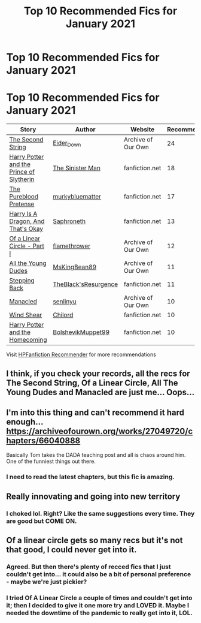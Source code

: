 #+TITLE: Top 10 Recommended Fics for January 2021

* Top 10 Recommended Fics for January 2021
:PROPERTIES:
:Author: dJones176
:Score: 19
:DateUnix: 1612445024.0
:DateShort: 2021-Feb-04
:FlairText: Misc
:END:
* Top 10 Recommended Fics for January 2021
  :PROPERTIES:
  :CUSTOM_ID: top-10-recommended-fics-for-january-2021
  :END:
| Story                                                                                  | Author                                                                                   | Website            | Recommendations |
|----------------------------------------------------------------------------------------+------------------------------------------------------------------------------------------+--------------------+-----------------|
| [[https://archiveofourown.org/works/15465966][The Second String]]                      | [[https://www.archiveofourown.org/users/Eider_Down/pseuds/Eider_Down][Eider_Down]]       | Archive of Our Own | 24              |
| [[https://www.fanfiction.net/s/11191235/1/][Harry Potter and the Prince of Slytherin]] | [[https://www.fanfiction.net/u/4788805/The-Sinister-Man][The Sinister Man]]              | fanfiction.net     | 18              |
| [[https://www.fanfiction.net/s/7613196/1/][The Pureblood Pretense]]                    | [[https://www.fanfiction.net/u/3489773/murkybluematter][murkybluematter]]                | fanfiction.net     | 17              |
| [[https://www.fanfiction.net/s/13230340/1/][Harry Is A Dragon, And That's Okay]]       | [[https://www.fanfiction.net/u/2996114/Saphroneth][Saphroneth]]                          | fanfiction.net     | 13              |
| [[https://archiveofourown.org/works/11284494][Of a Linear Circle - Part I]]            | [[https://www.archiveofourown.org/users/flamethrower/pseuds/flamethrower][flamethrower]] | Archive of Our Own | 12              |
| [[https://archiveofourown.org/works/10057010][All the Young Dudes]]                    | [[https://www.archiveofourown.org/users/MsKingBean89/pseuds/MsKingBean89][MsKingBean89]] | Archive of Our Own | 11              |
| [[https://www.fanfiction.net/s/12317784/1/][Stepping Back]]                            | [[https://www.fanfiction.net/u/8024050/TheBlack-sResurgence][TheBlack'sResurgence]]      | fanfiction.net     | 11              |
| [[https://archiveofourown.org/works/14454174][Manacled]]                               | [[https://www.archiveofourown.org/users/senlinyu/pseuds/senlinyu][senlinyu]]             | Archive of Our Own | 10              |
| [[https://www.fanfiction.net/s/12511998/1/][Wind Shear]]                               | [[https://www.fanfiction.net/u/67673/Chilord][Chilord]]                                  | fanfiction.net     | 10              |
| [[https://www.fanfiction.net/s/12867536/1/][Harry Potter and the Homecoming]]          | [[https://www.fanfiction.net/u/10461539/BolshevikMuppet99][BolshevikMuppet99]]           | fanfiction.net     | 10              |

Visit [[https://hpffrec.hackesta.org][HPFanfiction Recommender]] for more recommendations


** I think, if you check your records, all the recs for The Second String, Of a Linear Circle, All The Young Dudes and Manacled are just me... Oops...
:PROPERTIES:
:Author: WhistlingBanshee
:Score: 18
:DateUnix: 1612447116.0
:DateShort: 2021-Feb-04
:END:


** I'm into this thing and can't recommend it hard enough... [[https://archiveofourown.org/works/27049720/chapters/66040888]]

Basically Tom takes the DADA teaching post and all is chaos around him. One of the funniest things out there.
:PROPERTIES:
:Author: Jon_Riptide
:Score: 18
:DateUnix: 1612455509.0
:DateShort: 2021-Feb-04
:END:

*** I need to read the latest chapters, but this fic is amazing.
:PROPERTIES:
:Author: aMiserable_creature
:Score: 7
:DateUnix: 1612455645.0
:DateShort: 2021-Feb-04
:END:


** Really innovating and going into new territory
:PROPERTIES:
:Author: Bleepbloopbotz2
:Score: 22
:DateUnix: 1612446986.0
:DateShort: 2021-Feb-04
:END:

*** I choked lol. Right? Like the same suggestions every time. They are good but COME ON.
:PROPERTIES:
:Author: nock_out_
:Score: 6
:DateUnix: 1612469166.0
:DateShort: 2021-Feb-04
:END:


** Of a linear circle gets so many recs but it's not that good, I could never get into it.
:PROPERTIES:
:Author: PandaInMyBrain
:Score: 10
:DateUnix: 1612457539.0
:DateShort: 2021-Feb-04
:END:

*** Agreed. But then there's plenty of recced fics that I just couldn't get into... it could also be a bit of personal preference - maybe we're just pickier?
:PROPERTIES:
:Author: fillysunray
:Score: 3
:DateUnix: 1612468126.0
:DateShort: 2021-Feb-04
:END:


*** I tried Of A Linear Circle a couple of times and couldn't get into it; then I decided to give it one more try and LOVED it. Maybe I needed the downtime of the pandemic to really get into it, LOL.
:PROPERTIES:
:Author: Zigzagthatzip
:Score: 2
:DateUnix: 1612483612.0
:DateShort: 2021-Feb-05
:END:
